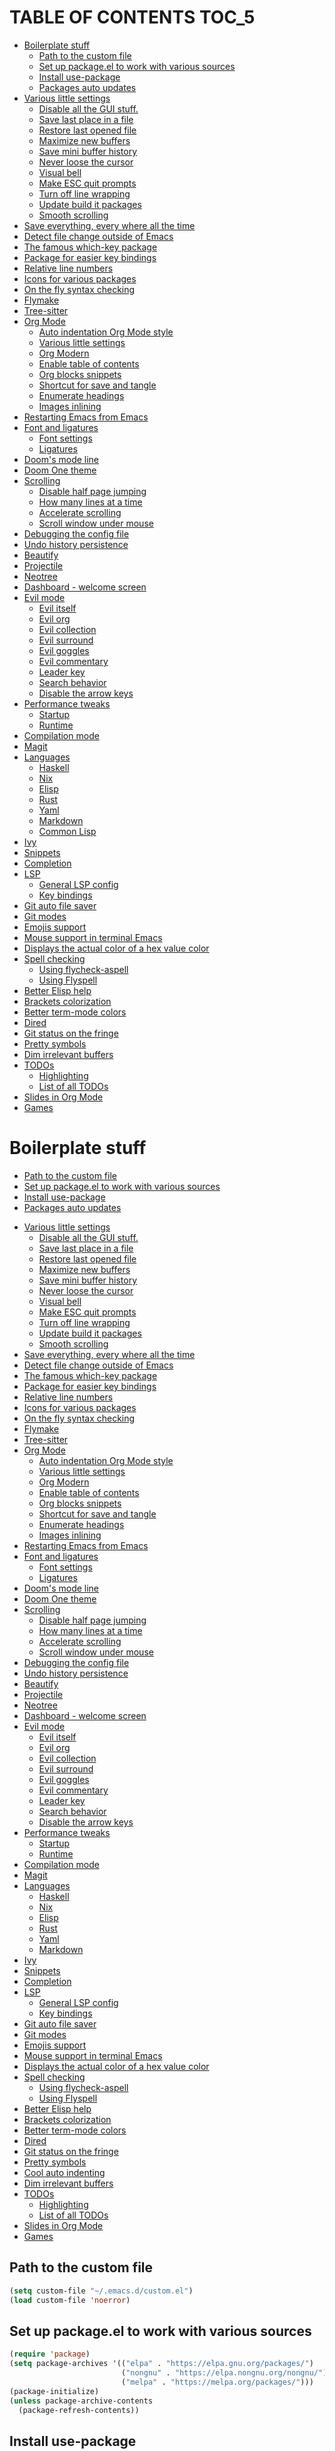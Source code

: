 #+PROPERTY: header-args 
#+STARTUP: showeverything
#+OPTIONS: ^:{}

* TABLE OF CONTENTS :TOC_5:
- [[#boilerplate-stuff][Boilerplate stuff]]
  - [[#path-to-the-custom-file][Path to the custom file]]
  - [[#set-up-packageel-to-work-with-various-sources][Set up package.el to work with various sources]]
  - [[#install-use-package][Install use-package]]
  - [[#packages-auto-updates][Packages auto updates]]
- [[#various-little-settings][Various little settings]]
  - [[#disable-all-the-gui-stuff][Disable all the GUI stuff.]]
  - [[#save-last-place-in-a-file][Save last place in a file]]
  - [[#restore-last-opened-file][Restore last opened file]]
  - [[#maximize-new-buffers][Maximize new buffers]]
  - [[#save-mini-buffer-history][Save mini buffer history]]
  - [[#never-loose-the-cursor][Never loose the cursor]]
  - [[#visual-bell][Visual bell]]
  - [[#make-esc-quit-prompts][Make ESC quit prompts]]
  - [[#turn-off-line-wrapping][Turn off line wrapping]]
  - [[#update-build-it-packages][Update build it packages]]
  - [[#smooth-scrolling][Smooth scrolling]]
- [[#save-everything-every-where-all-the-time][Save everything, every where all the time]]
- [[#detect-file-change-outside-of-emacs][Detect file change outside of Emacs]]
- [[#the-famous-which-key-package][The famous which-key package]]
- [[#package-for-easier-key-bindings][Package for easier key bindings]]
- [[#relative-line-numbers][Relative line numbers]]
- [[#icons-for-various-packages][Icons for various packages]]
- [[#on-the-fly-syntax-checking][On the fly syntax checking]]
- [[#flymake][Flymake]]
- [[#tree-sitter][Tree-sitter]]
- [[#org-mode][Org Mode]]
  - [[#auto-indentation-org-mode-style][Auto indentation Org Mode style]]
  - [[#various-little-settings-1][Various little settings]]
  - [[#org-modern][Org Modern]]
  - [[#enable-table-of-contents][Enable table of contents]]
  - [[#org-blocks-snippets][Org blocks snippets]]
  - [[#shortcut-for-save-and-tangle][Shortcut for save and tangle]]
  - [[#enumerate-headings][Enumerate headings]]
  - [[#images-inlining][Images inlining]]
- [[#restarting-emacs-from-emacs][Restarting Emacs from Emacs]]
- [[#font-and-ligatures][Font and ligatures]]
  - [[#font-settings][Font settings]]
  - [[#ligatures][Ligatures]]
- [[#dooms-mode-line][Doom's mode line]]
- [[#doom-one-theme][Doom One theme]]
- [[#scrolling][Scrolling]]
  - [[#disable-half-page-jumping][Disable half page jumping]]
  - [[#how-many-lines-at-a-time][How many lines at a time]]
  - [[#accelerate-scrolling][Accelerate scrolling]]
  - [[#scroll-window-under-mouse][Scroll window under mouse]]
- [[#debugging-the-config-file][Debugging the config file]]
- [[#undo-history-persistence][Undo history persistence]]
- [[#beautify][Beautify]]
- [[#projectile][Projectile]]
- [[#neotree][Neotree]]
- [[#dashboard---welcome-screen][Dashboard - welcome screen]]
- [[#evil-mode][Evil mode]]
  - [[#evil-itself][Evil itself]]
  - [[#evil-org][Evil org]]
  - [[#evil-collection][Evil collection]]
  - [[#evil-surround][Evil surround]]
  - [[#evil-goggles][Evil goggles]]
  - [[#evil-commentary][Evil commentary]]
  - [[#leader-key][Leader key]]
  - [[#search-behavior][Search behavior]]
  - [[#disable-the-arrow-keys][Disable the arrow keys]]
- [[#performance-tweaks][Performance tweaks]]
  - [[#startup][Startup]]
  - [[#runtime][Runtime]]
- [[#compilation-mode][Compilation mode]]
- [[#magit][Magit]]
- [[#languages][Languages]]
  - [[#haskell][Haskell]]
  - [[#nix][Nix]]
  - [[#elisp][Elisp]]
  - [[#rust][Rust]]
  - [[#yaml][Yaml]]
  - [[#markdown][Markdown]]
  - [[#common-lisp][Common Lisp]]
- [[#ivy][Ivy]]
- [[#snippets][Snippets]]
- [[#completion][Completion]]
- [[#lsp][LSP]]
  - [[#general-lsp-config][General LSP config]]
  - [[#key-bindings][Key bindings]]
- [[#git-auto-file-saver][Git auto file saver]]
- [[#git-modes][Git modes]]
- [[#emojis-support][Emojis support]]
- [[#mouse-support-in-terminal-emacs][Mouse support in terminal Emacs]]
- [[#displays-the-actual-color-of-a-hex-value-color][Displays the actual color of a hex value color]]
- [[#spell-checking][Spell checking]]
  - [[#using-flycheck-aspell][Using flycheck-aspell]]
  - [[#using-flyspell][Using Flyspell]]
- [[#better-elisp-help][Better Elisp help]]
- [[#brackets-colorization][Brackets colorization]]
- [[#better-term-mode-colors][Better term-mode colors]]
- [[#dired][Dired]]
- [[#git-status-on-the-fringe][Git status on the fringe]]
- [[#pretty-symbols][Pretty symbols]]
- [[#dim-irrelevant-buffers][Dim irrelevant buffers]]
- [[#todos][TODOs]]
  - [[#highlighting][Highlighting]]
  - [[#list-of-all-todos][List of all TODOs]]
- [[#slides-in-org-mode][Slides in Org Mode]]
- [[#games][Games]]

* Boilerplate stuff
  - [[#path-to-the-custom-file][Path to the custom file]]
  - [[#set-up-packageel-to-work-with-various-sources][Set up package.el to work with various sources]]
  - [[#install-use-package][Install use-package]]
  - [[#packages-auto-updates][Packages auto updates]]
- [[#various-little-settings][Various little settings]]
  - [[#disable-all-the-gui-stuff][Disable all the GUI stuff.]]
  - [[#save-last-place-in-a-file][Save last place in a file]]
  - [[#restore-last-opened-file][Restore last opened file]]
  - [[#maximize-new-buffers][Maximize new buffers]]
  - [[#save-mini-buffer-history][Save mini buffer history]]
  - [[#never-loose-the-cursor][Never loose the cursor]]
  - [[#visual-bell][Visual bell]]
  - [[#make-esc-quit-prompts][Make ESC quit prompts]]
  - [[#turn-off-line-wrapping][Turn off line wrapping]]
  - [[#update-build-it-packages][Update build it packages]]
  - [[#smooth-scrolling][Smooth scrolling]]
- [[#save-everything-every-where-all-the-time][Save everything, every where all the time]]
- [[#detect-file-change-outside-of-emacs][Detect file change outside of Emacs]]
- [[#the-famous-which-key-package][The famous which-key package]]
- [[#package-for-easier-key-bindings][Package for easier key bindings]]
- [[#relative-line-numbers][Relative line numbers]]
- [[#icons-for-various-packages][Icons for various packages]]
- [[#on-the-fly-syntax-checking][On the fly syntax checking]]
- [[#flymake][Flymake]]
- [[#tree-sitter][Tree-sitter]]
- [[#org-mode][Org Mode]]
  - [[#auto-indentation-org-mode-style][Auto indentation Org Mode style]]
  - [[#various-little-settings-1][Various little settings]]
  - [[#org-modern][Org Modern]]
  - [[#enable-table-of-contents][Enable table of contents]]
  - [[#org-blocks-snippets][Org blocks snippets]]
  - [[#shortcut-for-save-and-tangle][Shortcut for save and tangle]]
  - [[#enumerate-headings][Enumerate headings]]
  - [[#images-inlining][Images inlining]]
- [[#restarting-emacs-from-emacs][Restarting Emacs from Emacs]]
- [[#font-and-ligatures][Font and ligatures]]
  - [[#font-settings][Font settings]]
  - [[#ligatures][Ligatures]]
- [[#dooms-mode-line][Doom's mode line]]
- [[#doom-one-theme][Doom One theme]]
- [[#scrolling][Scrolling]]
  - [[#disable-half-page-jumping][Disable half page jumping]]
  - [[#how-many-lines-at-a-time][How many lines at a time]]
  - [[#accelerate-scrolling][Accelerate scrolling]]
  - [[#scroll-window-under-mouse][Scroll window under mouse]]
- [[#debugging-the-config-file][Debugging the config file]]
- [[#undo-history-persistence][Undo history persistence]]
- [[#beautify][Beautify]]
- [[#projectile][Projectile]]
- [[#neotree][Neotree]]
- [[#dashboard---welcome-screen][Dashboard - welcome screen]]
- [[#evil-mode][Evil mode]]
  - [[#evil-itself][Evil itself]]
  - [[#evil-org][Evil org]]
  - [[#evil-collection][Evil collection]]
  - [[#evil-surround][Evil surround]]
  - [[#evil-goggles][Evil goggles]]
  - [[#evil-commentary][Evil commentary]]
  - [[#leader-key][Leader key]]
  - [[#search-behavior][Search behavior]]
  - [[#disable-the-arrow-keys][Disable the arrow keys]]
- [[#performance-tweaks][Performance tweaks]]
  - [[#startup][Startup]]
  - [[#runtime][Runtime]]
- [[#compilation-mode][Compilation mode]]
- [[#magit][Magit]]
- [[#languages][Languages]]
  - [[#haskell][Haskell]]
  - [[#nix][Nix]]
  - [[#elisp][Elisp]]
  - [[#rust][Rust]]
  - [[#yaml][Yaml]]
  - [[#markdown][Markdown]]
- [[#ivy][Ivy]]
- [[#snippets][Snippets]]
- [[#completion][Completion]]
- [[#lsp][LSP]]
  - [[#general-lsp-config][General LSP config]]
  - [[#key-bindings][Key bindings]]
- [[#git-auto-file-saver][Git auto file saver]]
- [[#git-modes][Git modes]]
- [[#emojis-support][Emojis support]]
- [[#mouse-support-in-terminal-emacs][Mouse support in terminal Emacs]]
- [[#displays-the-actual-color-of-a-hex-value-color][Displays the actual color of a hex value color]]
- [[#spell-checking][Spell checking]]
  - [[#using-flycheck-aspell][Using flycheck-aspell]]
  - [[#using-flyspell][Using Flyspell]]
- [[#better-elisp-help][Better Elisp help]]
- [[#brackets-colorization][Brackets colorization]]
- [[#better-term-mode-colors][Better term-mode colors]]
- [[#dired][Dired]]
- [[#git-status-on-the-fringe][Git status on the fringe]]
- [[#pretty-symbols][Pretty symbols]]
- [[#cool-auto-indenting][Cool auto indenting]]
- [[#dim-irrelevant-buffers][Dim irrelevant buffers]]
- [[#todos][TODOs]]
  - [[#highlighting][Highlighting]]
  - [[#list-of-all-todos][List of all TODOs]]
- [[#slides-in-org-mode][Slides in Org Mode]]
- [[#games][Games]]

** Path to the custom file
#+begin_src emacs-lisp
  (setq custom-file "~/.emacs.d/custom.el")
  (load custom-file 'noerror)
#+end_src
** Set up package.el to work with various sources
#+begin_src emacs-lisp
  (require 'package)
  (setq package-archives '(("elpa" . "https://elpa.gnu.org/packages/")
                           ("nongnu" . "https://elpa.nongnu.org/nongnu/")
                           ("melpa" . "https://melpa.org/packages/")))
  (package-initialize)
  (unless package-archive-contents
    (package-refresh-contents))
#+end_src
** Install use-package
#+begin_src emacs-lisp
  (unless (package-installed-p 'use-package)
    (package-install 'use-package))
  (setq use-package-always-ensure t)
#+end_src
** Packages auto updates
#+begin_src emacs-lisp
(use-package auto-package-update
:config
(auto-package-update-maybe)
:ensure t)
#+end_src
* Various little settings
** Disable all the GUI stuff.
#+begin_src emacs-lisp
  (menu-bar-mode -1) 
  (tool-bar-mode -1) 
  (scroll-bar-mode -1) 
  (setq-default frame-title-format nil)
  (setq frame-resize-pixelwise nil)
#+end_src
** Save last place in a file
#+begin_src emacs-lisp
(save-place-mode 1)
(setq desktop-load-locked-desktop nil)
#+end_src
** Restore last opened file
#+begin_src emacs-lisp
  ;; (setq desktop-save t)
  ;; ;; (setq desktop-path '("~/.emacs.d/desktop/")) 
  ;; (setq desktop-restore-frames t)
  ;; (desktop-save-mode 1)
#+end_src
** Maximize new buffers
#+begin_src emacs-lisp
(add-to-list 'default-frame-alist '(fullscreen . maximized))
#+end_src
** Save mini buffer history
#+begin_src emacs-lisp
(savehist-mode 1)
#+end_src
** Never loose the cursor
#+begin_src emacs-lisp
(use-package beacon
:ensure t)
(beacon-mode 1) 
#+end_src
** Visual bell
#+begin_src emacs-lisp
  (setq visible-bell t)
#+end_src
** Make ESC quit prompts
#+begin_src emacs-lisp
  (global-set-key (kbd "<escape>") 'keyboard-escape-quit)
#+end_src
** Turn off line wrapping
#+begin_src emacs-lisp
  (set-default 'truncate-lines t)
#+end_src
** Update build it packages
#+begin_src emacs-lisp
  (setq package-install-upgrade-built-in t)
 #+end_src
** Smooth scrolling
Does not seems to be working.
#+begin_src emacs-lisp
  (setq pixel-scroll-precision-mode t)
 #+end_src
* Save everything, every where all the time
#+begin_src emacs-lisp
  (use-package super-save
    :config
    (super-save-mode +1))
  (setq super-save-auto-save-when-idle t)
#+end_src
* Detect file change outside of Emacs
#+begin_src emacs-lisp
  (global-auto-revert-mode 1)
  (setq global-auto-revert-non-file-buffers t)
#+end_src
* The famous which-key package
#+begin_src emacs-lisp
  (use-package which-key
      :config
      (which-key-mode))
#+end_src
* Package for easier key bindings
#+begin_src emacs-lisp
  (use-package general
    :config
    (general-evil-setup t))
#+end_src
* Relative line numbers
#+begin_src emacs-lisp
  (global-display-line-numbers-mode 1)
  (setq display-line-numbers-type 'visual)
  ;; (add-to-list 'focus-in-hook (lambda () (setq display-line-numbers-type 'visual)))
  ;; (add-to-list 'focus-out-hook (lambda () (setq display-line-numbers-type t)))

  ;; (add-hook 'focus-in-hook (lambda () (message "Emacs is gainging focus...")))
  ;; (add-hook 'focus-out-hook (lambda () (message "Emacs is losing focus...")))
#+end_src
* Icons for various packages
#+begin_src emacs-lisp
  (use-package all-the-icons
    :if (display-graphic-p))
#+end_src
Run the following manually once:
#+begin_src emacs-lisp
  ;; (all-the-icons-install-fonts)
#+end_src
* On the fly syntax checking
Deprecating in favor of the build in Flymake.
# Uses external tools to do its work.
# In Haskell's case for example it will use [[https://github.com/ndmitchell/hlint][hlint]].
# #+begin_src emacs-lisp
#   (use-package flycheck
#     :init (global-flycheck-mode))
#   (add-hook 'after-init-hook #'global-flycheck-mode)
#   (setq flycheck-display-errors-delay 0)

#   (use-package flycheck-haskell)
#   (add-hook 'haskell-mode-hook #'flycheck-haskell-setup)

#   ;; (use-package flycheck-inline)
#   ;; (global-flycheck-inline-mode)
# #+end_src
* Flymake
This is a build-in thingy in Emacs.
#+begin_src emacs-lisp
  (setq flymake-no-changes-timeout 0.1)
#+end_src
* Tree-sitter
TODO: it is now a built in thingy in Emacs. But I cant find the official documentation.
#+begin_src emacs-lisp
  (use-package tree-sitter)
  (use-package tree-sitter-langs)
  (global-tree-sitter-mode)
  (add-hook 'tree-sitter-after-on-hook #'tree-sitter-hl-mode)
#+end_src
* Org Mode
** Auto indentation Org Mode style
#+begin_src emacs-lisp
  (add-hook 'org-mode-hook 'org-indent-mode)
  (setq org-startup-indented t)
#+end_src
# ** Org modern indent
# #+begin_src emacs-lisp
#   (setq org-startup-indented t)
#   (use-package org-modern-indent
#     :load-path "~/repos/org-modern-indent/"
#     :config ; add late to hook
#   (add-hook 'org-mode-hook #'org-modern-indent-mode 90))
#   #+end_src
** Various little settings
#+begin_src emacs-lisp
  (setq org-src-preserve-indentation nil
        org-src-tab-acts-natively t
        org-src-fontify-natively t
        org-hide-emphasis-markers t
        org-agenda-tags-column 0
        org-pretty-entities t
        org-ellipsis "…"
        org-confirm-babel-evaluate nil
        org-edit-src-content-indentation 2
        org-catch-invisible-edits 'show-and-error)
#+end_src
** Org Modern
#+begin_src emacs-lisp
  (use-package org-modern)
  (setq ;org-modern-hide-stars t
        org-modern-star 'replace)
  (global-org-modern-mode)
#+end_src
If needed, this will tell ~org-modern~ to leave org tables as is:
#+begin_src emacs-lisp
  ;; (set-face-attribute 'org-table nil :inherit 'fixed-pitch)
  ;; (custom-set-variables '(org-modern-table nil))
#+end_src
** Enable table of contents
#+begin_src emacs-lisp
  (use-package toc-org
    :init
    (add-hook 'org-mode-hook 'toc-org-enable))
#+end_src
** Org blocks snippets
Tell use-package not to try to install org-tempo since it's already there - part of Org Mode.
#+begin_src emacs-lisp
  (use-package org-tempo
    :ensure nil)
#+end_src

Here are all the available snippets:
|------------------------+-----  --------------------------------- |
| Typing the below + TAB | Expands to ...                          |
|------------------------+-------------------------------  --------|
| <a                     | '#+BEGIN_EXPORT ascii' … '#+END_EXPORT  |
| <c                     | '#+BEGIN_CENTER' … '#+END_CENTER'       |
| <C                     | '#+BEGIN_COMMENT' … '#+END_COMMENT'     |
| <e                     | '#+BEGIN_EXAMPLE' … '#+END_EXAMPLE'     |
| <E                     | '#+BEGIN_EXPORT' … '#+END_EXPORT'       |
| <h                     | '#+BEGIN_EXPORT html' … '#+END_EXPORT'  |
| <l                     | '#+BEGIN_EXPORT latex' … '#+END_EXPORT' |
| <q                     | '#+BEGIN_QUOTE' … '#+END_QUOTE'         |
| <s                     | '#+BEGIN_SRC' … '#+END_SRC'             |
| <v                     | '#+BEGIN_VERSE' … '#+END_VERSE'         |
|------------------------+-----------------------------------------|
Here are some templates:
#+begin_src emacs-lisp
  (add-to-list 'org-structure-template-alist '("sh" . "src shell"))
  (add-to-list 'org-structure-template-alist '("el" . "src emacs-lisp"))
  (add-to-list 'org-structure-template-alist '("py" . "src python"))
  (add-to-list 'org-structure-template-alist '("ha" . "src haskell"))
#+end_src
** Shortcut for save and tangle
#+begin_src emacs-lisp
  (general-nmap
    "<leader>t" 'org-babel-tangle)
#+end_src
** Enumerate headings
#+begin_src emacs-lisp
  ;; (setq org-startup-numerated t)
#+end_src
** Images inlining
#+begin_src emacs-lisp
  (setq org-startup-with-inline-images t)
#+end_src
# ** Remap ~org-meta-return~
# #+begin_src emacs-lisp
#   (general-imap
#     "RET" 'org-meta-return)
# #+end_src
* Restarting Emacs from Emacs
#+begin_src emacs-lisp
  (use-package restart-emacs)
  (general-nmap
    "<leader>re" '(lambda ()
  		  (interactive)
  		  (save-some-buffers t)
  		  (org-babel-tangle)
  		  (restart-emacs)))
  (setq confirm-kill-processes nil)
#+end_src
* Font and ligatures
** Font settings
#+begin_src emacs-lisp
  (set-face-attribute 'default nil
                      :family "Fira Code" 
                      :height 130
                      :weight 'medium)
  (set-face-attribute 'variable-pitch nil
                      :font "Ubuntu"
                      :height 130
                      :weight 'medium)
  (set-face-attribute 'fixed-pitch nil
                      :font "Fira Code"
                      :height 130
                      :weight 'medium)
#+end_src
** Ligatures
#+begin_src emacs-lisp
  (use-package ligature
    :load-path "path-to-ligature-repo"
    :config
    ;; Enable the "www" ligature in every possible major mode
    (ligature-set-ligatures 't '("www"))
    ;; Enable traditional ligature support in eww-mode, if the
    ;; `variable-pitch' face supports it
    (ligature-set-ligatures 'eww-mode '("ff" "fi" "ffi"))
    ;; Enable all Cascadia and Fira Code ligatures in programming modes
    (ligature-set-ligatures '(prog-mode text-mode)
                            '(;; == === ==== => =| =>>=>=|=>==>> ==< =/=//=// =~
                              ;; =:= =!=
                              ("=" (rx (+ (or ">" "<" "|" "/" "~" ":" "!" "="))))
                              ;; ;; ;;;
                              (";" (rx (+ ";")))
                              ;; && &&&
                              ("&" (rx (+ "&")))
                              ;; !! !!! !. !: !!. != !== !~
                              ("!" (rx (+ (or "=" "!" "\." ":" "~"))))
                              ;; ?? ??? ?:  ?=  ?.
                              ("?" (rx (or ":" "=" "\." (+ "?"))))
                              ;; %% %%%
                              ("%" (rx (+ "%")))
                              ;; |> ||> |||> ||||> |] |} || ||| |-> ||-||
                              ;; |->>-||-<<-| |- |== ||=||
                              ;; |==>>==<<==<=>==//==/=!==:===>
                              ("|" (rx (+ (or ">" "<" "|" "/" ":" "!" "}" "\]"
                                              "-" "=" ))))
                              ;; \\ \\\ \/
                              ("\\" (rx (or "/" (+ "\\"))))
                              ;; ++ +++ ++++ +>
                              ("+" (rx (or ">" (+ "+"))))
                              ;; :: ::: :::: :> :< := :// ::=
                              (":" (rx (or ">" "<" "=" "//" ":=" (+ ":"))))
                              ;; // /// //// /\ /* /> /===:===!=//===>>==>==/
                              ("/" (rx (+ (or ">"  "<" "|" "/" "\\" "\*" ":" "!"
                                              "="))))
                              ;; .. ... .... .= .- .? ..= ..<
                              ("\." (rx (or "=" "-" "\?" "\.=" "\.<" (+ "\."))))
                              ;; -- --- ---- -~ -> ->> -| -|->-->>->--<<-|
                              ("-" (rx (+ (or ">" "<" "|" "~" "-"))))
                              ;; *> */ *)  ** *** ****
                              ("*" (rx (or ">" "/" ")" (+ "*"))))
                              ;; www wwww
                              ("w" (rx (+ "w")))
                              ;; <> <!-- <|> <: <~ <~> <~~ <+ <* <$ </  <+> <*>
                              ;; <$> </> <|  <||  <||| <|||| <- <-| <-<<-|-> <->>
                              ;; <<-> <= <=> <<==<<==>=|=>==/==//=!==:=>
                              ;; << <<< <<<<
                              ("<" (rx (+ (or "\+" "\*" "\$" "<" ">" ":" "~"  "!"
                                              "-"  "/" "|" "="))))
                              ;; >: >- >>- >--|-> >>-|-> >= >== >>== >=|=:=>>
                              ;; >> >>> >>>>
                              (">" (rx (+ (or ">" "<" "|" "/" ":" "=" "-"))))
                              ;; #: #= #! #( #? #[ #{ #_ #_( ## ### #####
                              ("#" (rx (or ":" "=" "!" "(" "\?" "\[" "{" "_(" "_"
                                           (+ "#"))))
                              ;; ~~ ~~~ ~=  ~-  ~@ ~> ~~>
                              ("~" (rx (or ">" "=" "-" "@" "~>" (+ "~"))))
                              ;; __ ___ ____ _|_ __|____|_
                              ("_" (rx (+ (or "_" "|"))))
                              ;; Fira code: 0xFF 0x12
                              ("0" (rx (and "x" (+ (in "A-F" "a-f" "0-9")))))
                              ;; Fira code:
                              "Fl"  "Tl"  "fi"  "fj"  "fl"  "ft"
                              ;; The few not covered by the regexps.
                              "{|"  "[|"  "]#"  "(*"  "}#"  "$>"  "^="))
    ;; Enables ligature checks globally in all buffers. You can also do it
    ;; per mode with `ligature-mode'.
    (global-ligature-mode t)
    :ensure t)
#+end_src
* Doom's mode line
#+begin_src emacs-lisp
  (use-package doom-modeline
    :init (doom-modeline-mode 1))
  ;; (setq doom-modeline-minor-modes t)
  (column-number-mode)
#+end_src
* Doom One theme
#+begin_src emacs-lisp
  (use-package doom-themes
    :config
    (load-theme 'doom-one t)
    (doom-themes-visual-bell-config)
    (setq doom-themes-treemacs-theme "doom-atom") ; use "doom-colors" for less minimal icon theme
    (doom-themes-treemacs-config)
    (doom-themes-org-config))
#+end_src
* Scrolling
** Disable half page jumping
Value greater than 100 gets rid of half page jumping.
#+begin_src emacs-lisp
  (setq scroll-conservatively 101)
#+end_src
** How many lines at a time
#+begin_src emacs-lisp
  (setq mouse-wheel-scroll-amount '(3 ((shift) . 3))) 
#+end_src
** Accelerate scrolling
#+begin_src emacs-lisp
  (setq mouse-wheel-progressive-speed t) 
#+end_src
** Scroll window under mouse
#+begin_src emacs-lisp
  (setq mouse-wheel-follow-mouse 't)
#+end_src
* Debugging the config file
This is the package.
#+begin_src emacs-lisp
  (use-package bug-hunter) 
#+end_src
To use it, do the following: ~M-x bug-hunter-file~ and point to init.el and not emacs-config.org.
* Undo history persistence
#+begin_src emacs-lisp
  (use-package undohist
    :config
    (undohist-initialize))
#+end_src
* Beautify
#+begin_src emacs-lisp
  (use-package page-break-lines)
  (global-page-break-lines-mode)
#+end_src
* Projectile
#+begin_src emacs-lisp
  (use-package projectile
    :config
    (projectile-global-mode 1)
    :ensure t)
  (setq projectile-enable-caching t)
#+end_src
* Neotree
#+begin_src emacs-lisp
  (use-package neotree)
  (setq-default neo-show-hidden-files t)
  (setq neo-theme 'icons)
  (setq neo-window-fixed-size nil)
  (setq neo-window-width 27)
#+end_src
Every time when the neotree window is opened, let it find current file and jump to node.
#+begin_src emacs-lisp
  (setq neo-smart-open t)
#+end_src
When running ‘projectile-switch-project’ (C-c p p), ‘neotree’ will change root automatically.
#+begin_src emacs-lisp
  (setq projectile-switch-project-action 'neotree-projectile-action)
#+end_src
* Dashboard - welcome screen
#+begin_src emacs-lisp
  (use-package dashboard
    :config
    (dashboard-setup-startup-hook))
  (setq dashboard-projects-backend 'projectile)
  (setq dashboard-items '((recents . 9)
                          (projects . 9)
                          (agenda . 9)
                          (bookmarks . 3)
                          (registers . 3)))
  (setq dashboard-center-content t)
  (setq dashboard-show-shortcuts nil)
  (setq dashboard-icon-type 'all-the-icons) 
  ;; (setq dashboard-set-heading-icons t)
  ;; (setq dashboard-set-file-icons t)
#+end_src
This setting ensures that emacsclient always opens on dashboard rather than scratch.
#+begin_src emacs-lisp
  (setq initial-buffer-choice (lambda () (get-buffer "*dashboard*")))
#+end_src
* Evil mode
** Evil itself
#+begin_src emacs-lisp
  (use-package evil
    :init
    (setq evil-want-keybinding nil)
    (evil-mode))
  (evil-set-undo-system 'undo-redo)
  (with-eval-after-load 'evil-maps
    (define-key evil-motion-state-map (kbd ":") 'evil-repeat-find-char)
    (define-key evil-motion-state-map (kbd ";") 'evil-ex))
#+end_src
** Evil org
#+begin_src emacs-lisp
  (use-package evil-org
    :after org
    :hook (org-mode . (lambda () evil-org-mode))
    :config
    (require 'evil-org-agenda)
    (evil-org-agenda-set-keys))
#+end_src
** Evil collection
#+begin_src emacs-lisp
  (use-package evil-collection
    :after evil
    :config
    (evil-collection-init))
#+end_src
** Evil surround
#+begin_src emacs-lisp
  (use-package evil-surround
    :config
    (global-evil-surround-mode 1))
#+end_src
** Evil goggles
#+begin_src emacs-lisp
  (use-package evil-goggles
    :config
    (evil-goggles-mode))
  ;; (evil-goggles-use-diff-faces)
#+end_src
** Evil commentary
#+begin_src emacs-lisp
  (use-package evil-commentary
    :config
    (evil-commentary-mode))
  (general-nmap
    "<leader>c" 'evil-commentary-line)
  (general-vmap
    "<leader>c" 'evil-commentary)
#+end_src
** Leader key
#+begin_src emacs-lisp
  (evil-set-leader nil (kbd "SPC"))
#+end_src
** Search behavior
#+begin_src emacs-lisp
  (evil-select-search-module 'evil-search-module 'evil-search)
  (general-nmap
    "<leader>SPC" 'evil-ex-nohighlight)
#+end_src
** Disable the arrow keys
#+begin_src emacs-lisp
  (evil-define-key 'normal global-map (kbd "<up>") 'ignore)
  (evil-define-key 'normal global-map (kbd "<down>") 'ignore)
  (evil-define-key 'normal global-map (kbd "<left>") 'ignore)
  (evil-define-key 'normal global-map (kbd "<right>") 'ignore)
  (evil-define-key 'insert global-map (kbd "<up>") 'ignore)
  (evil-define-key 'insert global-map (kbd "<down>") 'ignore)
  (evil-define-key 'insert global-map (kbd "<left>") 'ignore)
  (evil-define-key 'insert global-map (kbd "<right>") 'ignore)
  (evil-define-key 'visual global-map (kbd "<up>") 'ignore)
  (evil-define-key 'visual global-map (kbd "<down>") 'ignore)
  (evil-define-key 'visual global-map (kbd "<left>") 'ignore)
  (evil-define-key 'visual global-map (kbd "<right>") 'ignore)
#+end_src
* Performance tweaks
** Startup
Using garbage magic hack.
#+begin_src emacs-lisp
  (use-package gcmh
    :config
    (gcmh-mode 1))
#+end_src
Setting garbage collection threshold.
#+begin_src emacs-lisp
  (setq gc-cons-threshold 402653184
        gc-cons-percentage 0.6)

#+end_src
Profile emacs startup.
#+begin_src emacs-lisp
  (add-hook 'emacs-startup-hook
            (lambda ()
              (message "*** Emacs loaded in %s with %d garbage collections."
                       (format "%.2f seconds"
                               (float-time
                                (time-subtract after-init-time before-init-time)))
                       gcs-done)))
#+end_src
** Runtime
Dial the GC threshold back down so that garbage collection happens more frequently but in less time.
Make GC pauses faster by decreasing the threshold.
#+begin_src emacs-lisp
  (setq gc-cons-threshold (* 2 1000 1000))
#+end_src
* Compilation mode
#+begin_src emacs-lisp
  (add-hook
   'compilation-finish-functions
   'switch-to-buffer-other-window
   'compilation)

  (setq compilation-scroll-output 'first-error)

  (general-nmap compilation-mode-map
    "<escape>" '(lambda ()
  		(interactive)
  		(bury-buffer)
  		(delete-window (get-buffer-window (get-buffer "*compilation*")))))

  (setq compilation-auto-jump-to-first-error t)
#+end_src
* Magit
#+begin_src emacs-lisp
  (use-package magit)
#+end_src
* Languages
** Haskell
#+begin_src emacs-lisp
  (use-package haskell-mode)

  (general-nmap haskell-mode-map
    "<f5>" '(lambda ()
              (interactive)
              (save-some-buffers t)
              (setq-local haskell-compile-cabal-build-command "cabal build")
              (haskell-compile)))

  (general-nmap haskell-mode-map
    "<f7>" '(lambda ()
              (interactive)
              (save-some-buffers t)
              (setq-local haskell-compile-cabal-build-command "cabal test")
              (haskell-compile)))

  (general-nmap haskell-mode-map
    "<f10>" '(lambda ()
               (interactive)
               (projectile-run-async-shell-command-in-root "kitty -e cabal run")))

  (add-to-list 'display-buffer-alist
  	     (cons "\\*Async Shell Command\\*.*" (cons #'display-buffer-no-window nil)))

  ;; (defun compilation-exit-autoclose (status code msg)
  ;;   (when (and (eq status 'exit) (zerop code))
  ;;     (bury-buffer)
  ;;     (delete-window (get-buffer-window (get-buffer "*compilation*"))))
  ;;   (cons msg code))
  ;; (setq compilation-exit-message-function 'compilation-exit-autoclose)
#+end_src
** Nix
#+begin_src emacs-lisp
  (use-package nix-mode
    :hook (nix-mode . lsp-deferred))

  (use-package lsp-nix
    :ensure lsp-mode
    :after (lsp-mode)
    :demand t
    :custom
    (lsp-nix-nil-formatter ["nixpkgs-fmt"]))
#+end_src
** Elisp
#+begin_src emacs-lisp
  ;;(use-package parinfer-rust-mode
  ;;:hook emacs-lisp-mode
  ;;:init
  ;;(setq parinfer-rust-auto-download t))
  ;;(setq parinfer-rust-check-before-enable 'disabled)
#+end_src
For auto formatting:
#+begin_src emacs-lisp
  (use-package
    elisp-autofmt
    :commands (elisp-autofmt-mode elisp-autofmt-buffer)
    :config (setq elisp-autofmt-on-save-p 'always)
    :hook (emacs-lisp-mode . elisp-autofmt-mode))
#+end_src
** Rust
#+begin_src emacs-lisp
  (use-package rust-mode)
#+end_src
** Yaml
#+begin_src emacs-lisp
  (use-package yaml-mode)
  (add-to-list 'auto-mode-alist '("\\.yml\\'" . yaml-mode))
  (add-to-list 'auto-mode-alist '("\\.yaml\\'" . yaml-mode))
  (add-hook 'yaml-mode-hook
            '(lambda ()
               (define-key yaml-mode-map "\C-m" 'newline-and-indent)))
#+end_src
** Markdown
#+begin_src emacs-lisp
  (use-package markdown-mode
    :mode ("README\\.md\\'" . gfm-mode)
    :init (setq markdown-command "multimarkdown"))
#+end_src

** Common Lisp
#+begin_src emacs-lisp
  (use-package slime)
  (setq inferior-lisp-program "sbcl")

  (use-package paredit)
  (add-hook 'lisp-mode-hook #'enable-paredit-mode)
#+end_src

* Ivy
Ivy is split into three packages: ivy, swiper and counsel.
By installing counsel, the other two are brought in as dependencies.
#+begin_src emacs-lisp
  (use-package counsel)
  (ivy-mode 1)
#+end_src
Here are some basic settings particularly useful for new Ivy users.
If you want, you can go without any customizations at all.
These settings are the most bang for the buck in terms of customization.
So users that typically don't like customize a lot are advised to look at
these settings first. 
#+begin_src emacs-lisp
  (setq ivy-use-virtual-buffers t)
  (setq ivy-count-format "(%d/%d) ")
#+end_src
Ivy-rich adds extra columns to a few of the Counsel commands to provide more information about each item.
#+begin_src emacs-lisp
  (use-package ivy-rich
    :init
    (ivy-rich-mode 1))
#+end_src
The below provides some helpful behavior for sorting Ivy completion candidates
based on how recently or frequently you select them. This can be especially
helpful when using M-x to run commands that you don’t have bound to a key but
still need to access occasionally.
#+begin_src emacs-lisp
  (use-package ivy-prescient
    :after counsel
    :custom
    (ivy-prescient-enable-filtering nil)
    :config
    ;; Uncomment the following line to have sorting remembered across sessions.
    (prescient-persist-mode 1)
    (ivy-prescient-mode 1))
#+end_src
* Snippets
#+begin_src emacs-lisp
  (use-package yasnippet)
  (yas-global-mode 1)
  (use-package yasnippet-snippets)
#+end_src
* Completion
#+begin_src emacs-lisp
  (use-package company)
  (add-hook 'after-init-hook 'global-company-mode)
  (use-package company-cabal)
  (add-to-list 'company-backends 'company-cabal)
#+end_src
A company front-end with icons.
#+begin_src emacs-lisp
  (use-package company-box
    :hook (company-mode . company-box-mode))
#+end_src

For Common List
#+begin_src emacs-lisp
  (use-package slime-company)
  (slime-setup '(slime-fancy slime-company))
#+end_src

* LSP
** General LSP config
#+begin_src emacs-lisp
  (add-hook 'prog-mode-hook 'eglot-ensure)
  (add-hook 'gfm-mode-hook 'eglot-ensure)
  (add-hook 'yaml-mode-hook 'eglot-ensure)
  (setq eglot-confirm-server-initiated-edits nil)
#+end_src
** Key bindings
#+begin_src emacs-lisp
  (general-nmap "<leader>d" 'xref-find-definitions)
  (general-nmap "<leader>f" 'eglot-format-buffer)
  (general-nmap "<leader>a" 'eglot-code-actions)
  (general-nmap "<leader>h" 'eldoc-doc-buffer)
  ;; (general-nmap "<leader>r" 'eglot-rename)
#+end_src
* Git auto file saver
#+begin_src emacs-lisp
  (use-package git-auto-commit-mode)
  (setq-default gac-automatically-push-p t)
  (setq-default gac-automatically-add-new-files-p t)
#+end_src
* Git modes
#+begin_src emacs-lisp
  (use-package git-modes)
#+end_src
* Emojis support
#+begin_src emacs-lisp
  (use-package emojify
    :hook 
    (after-init . global-emojify-mode))
  (setq emojify-download-emojis-p t)
#+end_src
* Mouse support in terminal Emacs
#+begin_src emacs-lisp
  (xterm-mouse-mode 1)
#+end_src
* Displays the actual color of a hex value color
#+begin_src emacs-lisp
#+end_src
* Spell checking
** Using flycheck-aspell
#+begin_src emacs-lisp
  (use-package flycheck-aspell)
  (add-to-list 'flycheck-checkers 'tex-aspell-dynamic)
  (add-to-list 'flycheck-checkers 'markdown-aspell-dynamic)
  (add-to-list 'flycheck-checkers 'html-aspell-dynamic)
  (add-to-list 'flycheck-checkers 'xml-aspell-dynamic)
  (add-to-list 'flycheck-checkers 'nroff-aspell-dynamic)
  (add-to-list 'flycheck-checkers 'texinfo-aspell-dynamic)
  (add-to-list 'flycheck-checkers 'c-aspell-dynamic)
  (add-to-list 'flycheck-checkers 'mail-aspell-dynamic)
#+end_src
From the docs: For seamless Emacs Ispell integration, I recommend setting the following variables.
#+begin_src emacs-lisp
  (setq ispell-program-name "aspell")
  ;; I am not really if its needed at all.
  ;; (setq ispell-dictionary "en_US")
  (setq ispell-silently-savep t)
#+end_src
You may also want to advice ~spell-pdict-save~ to refresh flycheck when inserting new entries into your local dictionary. This way highlighting instantly updates when you add a previously unknown word.
#+begin_src emacs-lisp
  (advice-add #'ispell-pdict-save :after #'flycheck-maybe-recheck)
  (defun flycheck-maybe-recheck (_)
    (when (bound-and-true-p flycheck-mode)
      (flycheck-buffer)))
#+end_src
** Using Flyspell
#+begin_src emacs-lisp
  (use-package flyspell)
  (add-hook 'text-mode-hook 'flyspell-mode)
  (add-hook 'org-mode-hook 'flyspell-mode)
  (add-hook 'org-mode-hook 'flyspell-buffer)
  (add-hook 'prog-mode-hook 'flyspell-prog-mode)
#+end_src
This will help with Org Mode spell checking by skipping org mode syntax.
#+begin_src emacs-lisp
  (add-to-list 'ispell-skip-region-alist '(":\\(PROPERTIES\\|LOGBOOK\\):" . ":END:"))
  (add-to-list 'ispell-skip-region-alist '("#\\+BEGIN_SRC" . "#\\+END_SRC"))
#+end_src
A function and a key for adding a word to a dictionary:
#+begin_src emacs-lisp
  (defun my-save-word ()
    (interactive)
    (let ((current-location (point))
          (word (flyspell-get-word)))
      (when (consp word)    
        (flyspell-do-correct 'save nil (car word) current-location (cadr word) (caddr word) current-location))))
#+end_src
Vim like keybinding.
#+begin_src emacs-lisp
  (general-nmap
    "zg" 'my-save-word)
  (general-nmap
    "z=" 'flyspell-correct-word-before-point)
#+end_src
* Better Elisp help
#+begin_src emacs-lisp
  (use-package helpful
    :custom
    (counsel-describe-function-function #'helpful-callable)
    (counsel-describe-variable-function #'helpful-variable)
    :bind
    ([remap describe-function] . counsel-describe-function)
    ([remap describe-command] . helpful-command)
    ([remap describe-variable] . counsel-describe-variable)
    ([remap describe-key] . helpful-key))
#+end_src
* Brackets colorization
#+begin_src emacs-lisp
  (use-package rainbow-delimiters
    :hook (prog-mode . rainbow-delimiters-mode))
#+end_src
* Better term-mode colors
The eterm-256color package enhances the output of term-mode to enable handling of a wider range of color codes so that many popular terminal applications look as you would expect them to. Keep in mind that this package requires ncurses to be installed on your machine so that it has access to the tic program. Most Linux distributions come with this program installed already so you may not have to do anything extra to use it.
#+begin_src emacs-lisp
  (use-package eterm-256color
    :hook (term-mode . eterm-256color-mode))
#+end_src
* Dired
#+begin_src emacs-lisp
  (use-package dired
    :ensure nil)
  (use-package all-the-icons-dired)
  (add-hook 'dired-mode-hook 'all-the-icons-dired-mode)
#+end_src
* Git status on the fringe
#+begin_src emacs-lisp
  (use-package diff-hl)
  (global-diff-hl-mode)

  (diff-hl-dired-mode)
  (diff-hl-margin-mode)
  (diff-hl-flydiff-mode)
#+end_src
* Pretty symbols
#+begin_src emacs-lisp
  (defun my/org-mode/load-prettify-symbols ()
    (interactive)
    (setq prettify-symbols-alist
  	'(("lambda" . ?λ)))
    (prettify-symbols-mode 1))
  (add-hook 'org-mode-hook 'my/org-mode/load-prettify-symbols)
#+end_src
# * Cool auto indenting
# #+begin_src emacs-lisp
#   (use-package aggressive-indent)
#   (global-aggressive-indent-mode 1)
# #+end_src
# The variable aggressive-indent-dont-indent-if lets you customize when you don't want indentation to happen. For instance, if you think it's annoying that lines jump around in c++-mode because you haven't typed the ; yet, you could add the following clause:
# #+begin_src emacs-lisp
#   (add-to-list
#    'aggressive-indent-dont-indent-if
#    '(and (derived-mode-p 'c++-mode)
#          (null (string-match "\\([;{}]\\|\\b\\(if\\|for\\|while\\)\\b\\)"
#                              (thing-at-point 'line)))))
# #+end_src
* Dim irrelevant buffers
The ~solaire-mode~ package is an aesthetic plugin designed to visually distinguish "real" buffers (i.e. file-visiting code buffers where you do most of your work) from "unreal" buffers (like popups, sidebars, log buffers, terminals, etc) by giving the latter a slightly different -- often darker -- background.
#+begin_src emacs-lisp
  (use-package solaire-mode)
  (solaire-global-mode +1)
#+end_src
* TODOs
** Highlighting
#+begin_src emacs-lisp
  (use-package hl-todo)
  (global-hl-todo-mode)
#+end_src
** List of all TODOs
#+begin_src emacs-lisp
  (defun find-all-todos ()
    "Find all TODOs"
    (interactive)
    (projectile-grep "-- TODO"))

  (general-nmap "<leader>lt" 'find-all-todos)
#+end_src
* Slides in Org Mode
#+begin_src emacs-lisp
  (use-package moom
    :init (moom-mode 1))

  (use-package org-tree-slide
    :hook ((org-tree-slide-play . (lambda() (moom-toggle-frame-maximized)))
           (org-tree-slide-stop . (lambda() (moom-toggle-frame-maximized))))
    :custom
    (org-tree-slide-cursor-init)
    (org-image-actual-width nil))
  (general-nmap "<leader>p" 'org-tree-slide-mode)
  (general-nmap "<leader>vm" 'view-mode)
  (define-key org-tree-slide-mode-map (kbd "C-<down>") 'org-tree-slide-move-next-tree)
  (define-key org-tree-slide-mode-map (kbd "C-<up>") 'org-tree-slide-move-previous-tree)
#+end_src
This solves an issue with slide numbers in Doom mode line. Taken from here: https://github.com/takaxp/org-tree-slide/issues/65.
#+begin_src emacs-lisp
  (defun my-add-slide-number ()
    (add-to-list 'global-mode-string
                 '(:eval (concat "" (org-tree-slide--update-modeline) " "))))
  (defun my-remove-slide-number ()
    (setq global-mode-string
          (remove '(:eval (concat "" (org-tree-slide--update-modeline) " "))
                  global-mode-string)))
  (add-hook 'org-tree-slide-play-hook #'my-add-slide-number)
  (add-hook 'org-tree-slide-stop-hook #'my-remove-slide-number)
#+end_src
* Games
#+begin_src emacs-lisp
#+end_src
